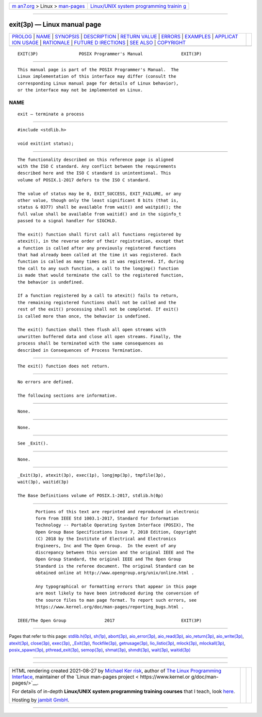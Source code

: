 .. container:: page-top

.. container:: nav-bar

   +----------------------------------+----------------------------------+
   | `m                               | `Linux/UNIX system programming   |
   | an7.org <../../../index.html>`__ | trainin                          |
   | > Linux >                        | g <http://man7.org/training/>`__ |
   | `man-pages <../index.html>`__    |                                  |
   +----------------------------------+----------------------------------+

--------------

exit(3p) — Linux manual page
============================

+-----------------------------------+-----------------------------------+
| `PROLOG <#PROLOG>`__ \|           |                                   |
| `NAME <#NAME>`__ \|               |                                   |
| `SYNOPSIS <#SYNOPSIS>`__ \|       |                                   |
| `DESCRIPTION <#DESCRIPTION>`__ \| |                                   |
| `RETURN VALUE <#RETURN_VALUE>`__  |                                   |
| \| `ERRORS <#ERRORS>`__ \|        |                                   |
| `EXAMPLES <#EXAMPLES>`__ \|       |                                   |
| `APPLICAT                         |                                   |
| ION USAGE <#APPLICATION_USAGE>`__ |                                   |
| \| `RATIONALE <#RATIONALE>`__ \|  |                                   |
| `FUTURE D                         |                                   |
| IRECTIONS <#FUTURE_DIRECTIONS>`__ |                                   |
| \| `SEE ALSO <#SEE_ALSO>`__ \|    |                                   |
| `COPYRIGHT <#COPYRIGHT>`__        |                                   |
+-----------------------------------+-----------------------------------+
| .. container:: man-search-box     |                                   |
+-----------------------------------+-----------------------------------+

::

   EXIT(3P)                POSIX Programmer's Manual               EXIT(3P)


-----------------------------------------------------

::

          This manual page is part of the POSIX Programmer's Manual.  The
          Linux implementation of this interface may differ (consult the
          corresponding Linux manual page for details of Linux behavior),
          or the interface may not be implemented on Linux.

NAME
-------------------------------------------------

::

          exit — terminate a process


---------------------------------------------------------

::

          #include <stdlib.h>

          void exit(int status);


---------------------------------------------------------------

::

          The functionality described on this reference page is aligned
          with the ISO C standard. Any conflict between the requirements
          described here and the ISO C standard is unintentional. This
          volume of POSIX.1‐2017 defers to the ISO C standard.

          The value of status may be 0, EXIT_SUCCESS, EXIT_FAILURE, or any
          other value, though only the least significant 8 bits (that is,
          status & 0377) shall be available from wait() and waitpid(); the
          full value shall be available from waitid() and in the siginfo_t
          passed to a signal handler for SIGCHLD.

          The exit() function shall first call all functions registered by
          atexit(), in the reverse order of their registration, except that
          a function is called after any previously registered functions
          that had already been called at the time it was registered. Each
          function is called as many times as it was registered. If, during
          the call to any such function, a call to the longjmp() function
          is made that would terminate the call to the registered function,
          the behavior is undefined.

          If a function registered by a call to atexit() fails to return,
          the remaining registered functions shall not be called and the
          rest of the exit() processing shall not be completed. If exit()
          is called more than once, the behavior is undefined.

          The exit() function shall then flush all open streams with
          unwritten buffered data and close all open streams. Finally, the
          process shall be terminated with the same consequences as
          described in Consequences of Process Termination.


-----------------------------------------------------------------

::

          The exit() function does not return.


-----------------------------------------------------

::

          No errors are defined.

          The following sections are informative.


---------------------------------------------------------

::

          None.


---------------------------------------------------------------------------

::

          None.


-----------------------------------------------------------

::

          See _Exit().


---------------------------------------------------------------------------

::

          None.


---------------------------------------------------------

::

          _Exit(3p), atexit(3p), exec(1p), longjmp(3p), tmpfile(3p),
          wait(3p), waitid(3p)

          The Base Definitions volume of POSIX.1‐2017, stdlib.h(0p)


-----------------------------------------------------------

::

          Portions of this text are reprinted and reproduced in electronic
          form from IEEE Std 1003.1-2017, Standard for Information
          Technology -- Portable Operating System Interface (POSIX), The
          Open Group Base Specifications Issue 7, 2018 Edition, Copyright
          (C) 2018 by the Institute of Electrical and Electronics
          Engineers, Inc and The Open Group.  In the event of any
          discrepancy between this version and the original IEEE and The
          Open Group Standard, the original IEEE and The Open Group
          Standard is the referee document. The original Standard can be
          obtained online at http://www.opengroup.org/unix/online.html .

          Any typographical or formatting errors that appear in this page
          are most likely to have been introduced during the conversion of
          the source files to man page format. To report such errors, see
          https://www.kernel.org/doc/man-pages/reporting_bugs.html .

   IEEE/The Open Group               2017                          EXIT(3P)

--------------

Pages that refer to this page:
`stdlib.h(0p) <../man0/stdlib.h.0p.html>`__, 
`sh(1p) <../man1/sh.1p.html>`__, 
`abort(3p) <../man3/abort.3p.html>`__, 
`aio_error(3p) <../man3/aio_error.3p.html>`__, 
`aio_read(3p) <../man3/aio_read.3p.html>`__, 
`aio_return(3p) <../man3/aio_return.3p.html>`__, 
`aio_write(3p) <../man3/aio_write.3p.html>`__, 
`atexit(3p) <../man3/atexit.3p.html>`__, 
`close(3p) <../man3/close.3p.html>`__, 
`exec(3p) <../man3/exec.3p.html>`__, 
`\_Exit(3p) <../man3/_Exit.3p.html>`__, 
`flockfile(3p) <../man3/flockfile.3p.html>`__, 
`getrusage(3p) <../man3/getrusage.3p.html>`__, 
`lio_listio(3p) <../man3/lio_listio.3p.html>`__, 
`mlock(3p) <../man3/mlock.3p.html>`__, 
`mlockall(3p) <../man3/mlockall.3p.html>`__, 
`posix_spawn(3p) <../man3/posix_spawn.3p.html>`__, 
`pthread_exit(3p) <../man3/pthread_exit.3p.html>`__, 
`semop(3p) <../man3/semop.3p.html>`__, 
`shmat(3p) <../man3/shmat.3p.html>`__, 
`shmdt(3p) <../man3/shmdt.3p.html>`__, 
`wait(3p) <../man3/wait.3p.html>`__, 
`waitid(3p) <../man3/waitid.3p.html>`__

--------------

--------------

.. container:: footer

   +-----------------------+-----------------------+-----------------------+
   | HTML rendering        |                       | |Cover of TLPI|       |
   | created 2021-08-27 by |                       |                       |
   | `Michael              |                       |                       |
   | Ker                   |                       |                       |
   | risk <https://man7.or |                       |                       |
   | g/mtk/index.html>`__, |                       |                       |
   | author of `The Linux  |                       |                       |
   | Programming           |                       |                       |
   | Interface <https:     |                       |                       |
   | //man7.org/tlpi/>`__, |                       |                       |
   | maintainer of the     |                       |                       |
   | `Linux man-pages      |                       |                       |
   | project <             |                       |                       |
   | https://www.kernel.or |                       |                       |
   | g/doc/man-pages/>`__. |                       |                       |
   |                       |                       |                       |
   | For details of        |                       |                       |
   | in-depth **Linux/UNIX |                       |                       |
   | system programming    |                       |                       |
   | training courses**    |                       |                       |
   | that I teach, look    |                       |                       |
   | `here <https://ma     |                       |                       |
   | n7.org/training/>`__. |                       |                       |
   |                       |                       |                       |
   | Hosting by `jambit    |                       |                       |
   | GmbH                  |                       |                       |
   | <https://www.jambit.c |                       |                       |
   | om/index_en.html>`__. |                       |                       |
   +-----------------------+-----------------------+-----------------------+

--------------

.. container:: statcounter

   |Web Analytics Made Easy - StatCounter|

.. |Cover of TLPI| image:: https://man7.org/tlpi/cover/TLPI-front-cover-vsmall.png
   :target: https://man7.org/tlpi/
.. |Web Analytics Made Easy - StatCounter| image:: https://c.statcounter.com/7422636/0/9b6714ff/1/
   :class: statcounter
   :target: https://statcounter.com/
